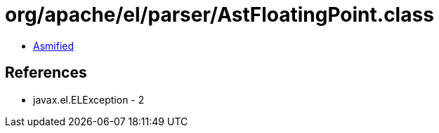 = org/apache/el/parser/AstFloatingPoint.class

 - link:AstFloatingPoint-asmified.java[Asmified]

== References

 - javax.el.ELException - 2

